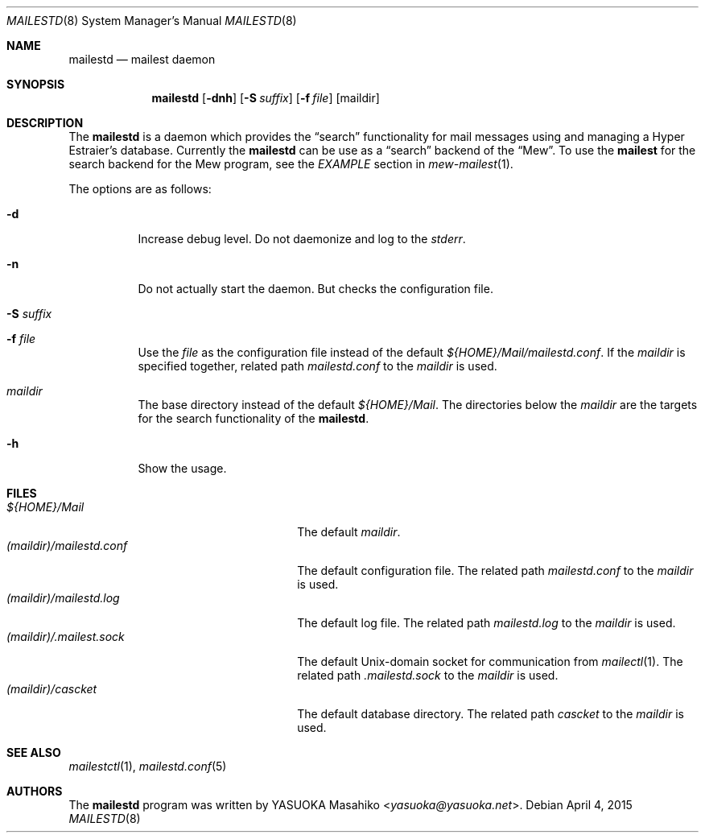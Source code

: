 .\"
.\" Copyright (c) 2015 YASUOKA Masahiko <yasuoka@yasuoka.net>
.\"
.\" Permission to use, copy, modify, and distribute this software for any
.\" purpose with or without fee is hereby granted, provided that the above
.\" copyright notice and this permission notice appear in all copies.
.\"
.\" THE SOFTWARE IS PROVIDED "AS IS" AND THE AUTHOR DISCLAIMS ALL WARRANTIES
.\" WITH REGARD TO THIS SOFTWARE INCLUDING ALL IMPLIED WARRANTIES OF
.\" MERCHANTABILITY AND FITNESS. IN NO EVENT SHALL THE AUTHOR BE LIABLE FOR
.\" ANY SPECIAL, DIRECT, INDIRECT, OR CONSEQUENTIAL DAMAGES OR ANY DAMAGES
.\" WHATSOEVER RESULTING FROM LOSS OF USE, DATA OR PROFITS, WHETHER IN AN
.\" ACTION OF CONTRACT, NEGLIGENCE OR OTHER TORTIOUS ACTION, ARISING OUT OF
.\" OR IN CONNECTION WITH THE USE OR PERFORMANCE OF THIS SOFTWARE.
.\"
.Dd April 4, 2015
.Dt MAILESTD 8
.Os
.Sh NAME
.Nm mailestd
.Nd mailest daemon
.Sh SYNOPSIS
.Nm
.Op Fl dnh
.Op Fl S Ar suffix
.Op Fl f Ar file
.Op maildir
.Sh DESCRIPTION
The
.Nm
is a daemon which provides the
.Dq search
functionality for mail messages using and managing a Hyper Estraier's
database.
Currently the
.Nm
can be use as a
.Dq search
backend of the
.Dq Mew .
To use the
.Nm mailest
for the search backend for the Mew program, see the
.Em EXAMPLE
section in
.Xr mew-mailest 1 .
.Pp
The options are as follows:
.Bl -tag -width Ds
.It Fl d
Increase debug level.  Do not daemonize and log to the
.Em stderr .
.It Fl n
Do not actually start the daemon.
But checks the configuration file.
.It Fl S Ar suffix
.It Fl f Ar file
Use the
.Ar file
as the configuration file instead of the default
.Pa ${HOME}/Mail/mailestd.conf .
If the
.Ar maildir
is specified together, related path
.Pa mailestd.conf
to the
.Ar maildir
is used.
.It Ar maildir
The base directory instead of the default
.Pa ${HOME}/Mail .
The directories below the
.Ar maildir
are the targets for the search functionality of the
.Nm .
.It Fl h
Show the usage.
.El
.Sh FILES
.Bl -tag -width "(maildir)/.mailestd.conf" -compact
.It Pa ${HOME}/Mail
The default
.Ar maildir .
.It Pa (maildir)/mailestd.conf
The default configuration file.
The related path
.Pa mailestd.conf
to the
.Ar maildir
is used.
.It Pa (maildir)/mailestd.log
The default log file.
The related path
.Pa mailestd.log
to the
.Ar maildir
is used.
.It Pa (maildir)/.mailest.sock
The default
.Ux Ns -domain
socket for communication from
.Xr mailectl 1 .
The related path
.Pa .mailestd.sock
to the
.Ar maildir
is used.
.It Pa (maildir)/cascket
The default database directory.
The related path
.Pa cascket
to the
.Ar maildir
is used.
.El
.Sh SEE ALSO
.Xr mailestctl 1 ,
.Xr mailestd.conf 5
.Sh AUTHORS
The
.Nm
program was written by
.An YASUOKA Masahiko Aq Mt yasuoka@yasuoka.net .

